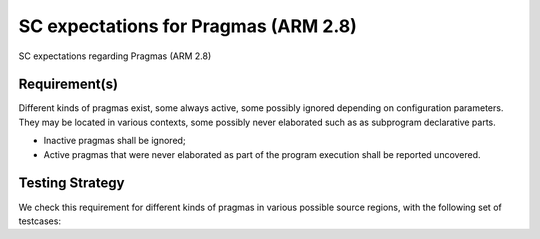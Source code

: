 SC expectations for Pragmas (ARM 2.8)
=====================================

SC expectations regarding Pragmas (ARM 2.8)


Requirement(s)
--------------



Different kinds of pragmas exist, some always active, some possibly ignored
depending on configuration parameters. They may be located in various
contexts, some possibly never elaborated such as as subprogram declarative
parts.

* Inactive pragmas shall be ignored;

* Active pragmas that were never elaborated as part of the program execution
  shall be reported uncovered.


Testing Strategy
----------------



We check this requirement for different kinds of pragmas in various
possible source regions, with the following set of testcases:


.. qmlink:: TCIndexImporter

   *




